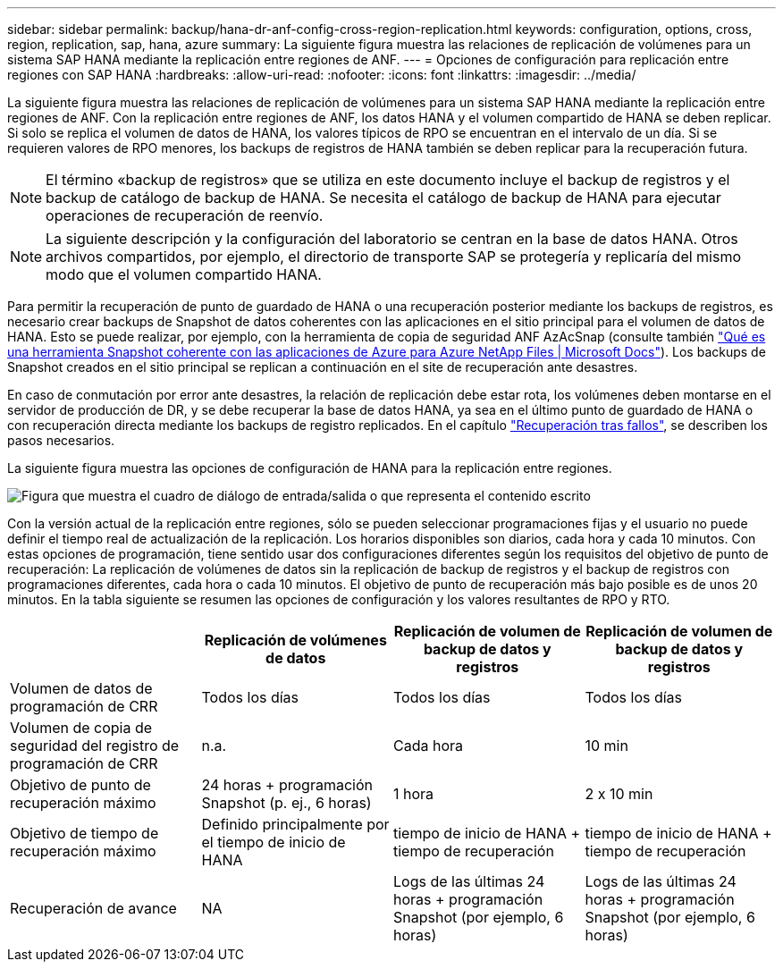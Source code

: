 ---
sidebar: sidebar 
permalink: backup/hana-dr-anf-config-cross-region-replication.html 
keywords: configuration, options, cross, region, replication, sap, hana, azure 
summary: La siguiente figura muestra las relaciones de replicación de volúmenes para un sistema SAP HANA mediante la replicación entre regiones de ANF. 
---
= Opciones de configuración para replicación entre regiones con SAP HANA
:hardbreaks:
:allow-uri-read: 
:nofooter: 
:icons: font
:linkattrs: 
:imagesdir: ../media/


[role="lead"]
La siguiente figura muestra las relaciones de replicación de volúmenes para un sistema SAP HANA mediante la replicación entre regiones de ANF. Con la replicación entre regiones de ANF, los datos HANA y el volumen compartido de HANA se deben replicar. Si solo se replica el volumen de datos de HANA, los valores típicos de RPO se encuentran en el intervalo de un día. Si se requieren valores de RPO menores, los backups de registros de HANA también se deben replicar para la recuperación futura.


NOTE: El término «backup de registros» que se utiliza en este documento incluye el backup de registros y el backup de catálogo de backup de HANA. Se necesita el catálogo de backup de HANA para ejecutar operaciones de recuperación de reenvío.


NOTE: La siguiente descripción y la configuración del laboratorio se centran en la base de datos HANA. Otros archivos compartidos, por ejemplo, el directorio de transporte SAP se protegería y replicaría del mismo modo que el volumen compartido HANA.

Para permitir la recuperación de punto de guardado de HANA o una recuperación posterior mediante los backups de registros, es necesario crear backups de Snapshot de datos coherentes con las aplicaciones en el sitio principal para el volumen de datos de HANA. Esto se puede realizar, por ejemplo, con la herramienta de copia de seguridad ANF AzAcSnap (consulte también https://docs.microsoft.com/en-us/azure/azure-netapp-files/azacsnap-introduction["Qué es una herramienta Snapshot coherente con las aplicaciones de Azure para Azure NetApp Files | Microsoft Docs"^]). Los backups de Snapshot creados en el sitio principal se replican a continuación en el site de recuperación ante desastres.

En caso de conmutación por error ante desastres, la relación de replicación debe estar rota, los volúmenes deben montarse en el servidor de producción de DR, y se debe recuperar la base de datos HANA, ya sea en el último punto de guardado de HANA o con recuperación directa mediante los backups de registro replicados. En el capítulo link:hana-dr-anf-failover-overview.html["Recuperación tras fallos"], se describen los pasos necesarios.

La siguiente figura muestra las opciones de configuración de HANA para la replicación entre regiones.

image:saphana-dr-anf_image6.png["Figura que muestra el cuadro de diálogo de entrada/salida o que representa el contenido escrito"]

Con la versión actual de la replicación entre regiones, sólo se pueden seleccionar programaciones fijas y el usuario no puede definir el tiempo real de actualización de la replicación. Los horarios disponibles son diarios, cada hora y cada 10 minutos. Con estas opciones de programación, tiene sentido usar dos configuraciones diferentes según los requisitos del objetivo de punto de recuperación: La replicación de volúmenes de datos sin la replicación de backup de registros y el backup de registros con programaciones diferentes, cada hora o cada 10 minutos. El objetivo de punto de recuperación más bajo posible es de unos 20 minutos. En la tabla siguiente se resumen las opciones de configuración y los valores resultantes de RPO y RTO.

|===
|  | Replicación de volúmenes de datos | Replicación de volumen de backup de datos y registros | Replicación de volumen de backup de datos y registros 


| Volumen de datos de programación de CRR | Todos los días | Todos los días | Todos los días 


| Volumen de copia de seguridad del registro de programación de CRR | n.a. | Cada hora | 10 min 


| Objetivo de punto de recuperación máximo | +24 horas + programación Snapshot (p. ej., 6 horas)+ | 1 hora | 2 x 10 min 


| Objetivo de tiempo de recuperación máximo | Definido principalmente por el tiempo de inicio de HANA | +tiempo de inicio de HANA + tiempo de recuperación+ | +tiempo de inicio de HANA + tiempo de recuperación+ 


| Recuperación de avance | NA | +Logs de las últimas 24 horas + programación Snapshot (por ejemplo, 6 horas)+ | +Logs de las últimas 24 horas + programación Snapshot (por ejemplo, 6 horas)+ 
|===